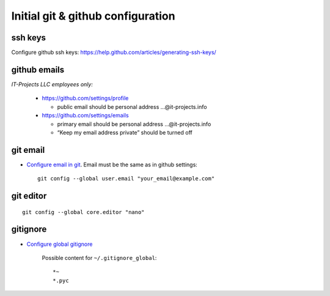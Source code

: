 ====================================
 Initial git & github configuration
====================================

ssh keys
========
Configure github ssh keys: https://help.github.com/articles/generating-ssh-keys/

github emails
=============

*IT-Projects LLC employees only:*

  * https://github.com/settings/profile

    * public email should be personal address …@it-projects.info
  * https://github.com/settings/emails

    * primary email should be personal address …@it-projects.info
    * “Keep my email address private” should be turned off

git email
=========

* `Configure email in git <https://help.github.com/articles/setting-your-email-in-git/>`_. Email must be the same as in github settings::

    git config --global user.email "your_email@example.com"

git editor
==========
::

    git config --global core.editor "nano"

gitignore
=========

* `Configure global gitignore <https://help.github.com/articles/ignoring-files/#create-a-global-gitignore>`_

    Possible content for ``~/.gitignore_global``: ::

    *~
    *.pyc   

